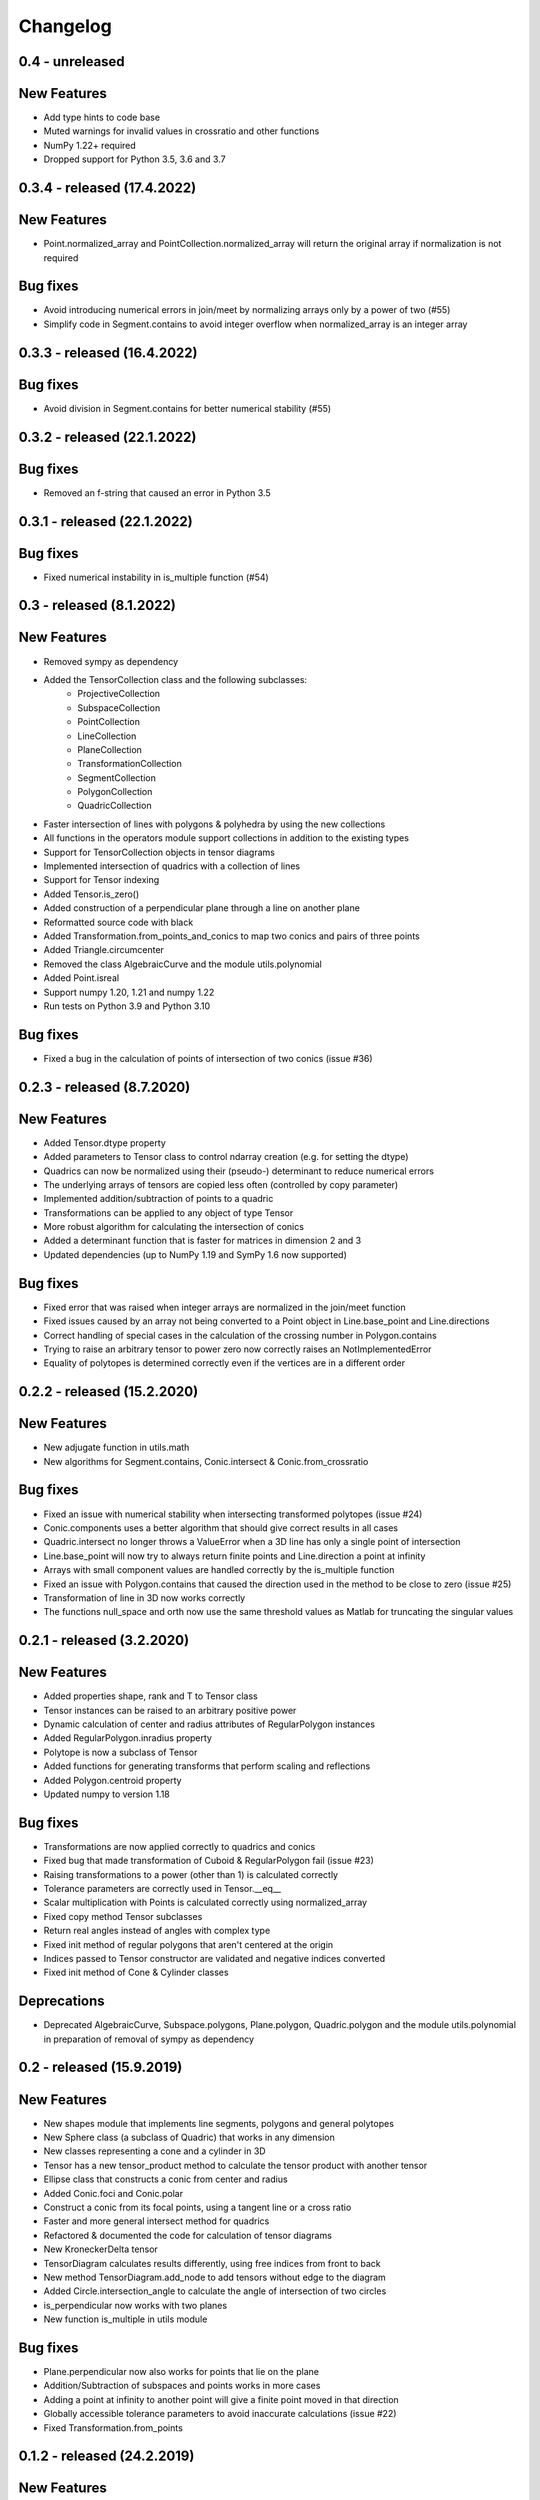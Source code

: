 
Changelog
=========

0.4 - unreleased
----------------

New Features
------------

- Add type hints to code base
- Muted warnings for invalid values in crossratio and other functions
- NumPy 1.22+ required
- Dropped support for Python 3.5, 3.6 and 3.7

0.3.4 - released (17.4.2022)
----------------------------

New Features
------------
- Point.normalized_array and PointCollection.normalized_array will return the original array if normalization is not required

Bug fixes
---------

- Avoid introducing numerical errors in join/meet by normalizing arrays only by a power of two (#55)
- Simplify code in Segment.contains to avoid integer overflow when normalized_array is an integer array

0.3.3 - released (16.4.2022)
----------------------------

Bug fixes
---------

- Avoid division in Segment.contains for better numerical stability (#55)

0.3.2 - released (22.1.2022)
----------------------------

Bug fixes
---------

- Removed an f-string that caused an error in Python 3.5

0.3.1 - released (22.1.2022)
----------------------------

Bug fixes
---------

- Fixed numerical instability in is_multiple function (#54)

0.3 - released (8.1.2022)
-------------------------

New Features
------------

- Removed sympy as dependency
- Added the TensorCollection class and the following subclasses:
    - ProjectiveCollection
    - SubspaceCollection
    - PointCollection
    - LineCollection
    - PlaneCollection
    - TransformationCollection
    - SegmentCollection
    - PolygonCollection
    - QuadricCollection
- Faster intersection of lines with polygons & polyhedra by using the new collections
- All functions in the operators module support collections in addition to the existing types
- Support for TensorCollection objects in tensor diagrams
- Implemented intersection of quadrics with a collection of lines
- Support for Tensor indexing
- Added Tensor.is_zero()
- Added construction of a perpendicular plane through a line on another plane
- Reformatted source code with black
- Added Transformation.from_points_and_conics to map two conics and pairs of three points
- Added Triangle.circumcenter
- Removed the class AlgebraicCurve and the module utils.polynomial
- Added Point.isreal
- Support numpy 1.20, 1.21 and numpy 1.22
- Run tests on Python 3.9 and Python 3.10

Bug fixes
---------

- Fixed a bug in the calculation of points of intersection of two conics (issue #36)


0.2.3 - released (8.7.2020)
---------------------------

New Features
------------

- Added Tensor.dtype property
- Added parameters to Tensor class to control ndarray creation (e.g. for setting the dtype)
- Quadrics can now be normalized using their (pseudo-) determinant to reduce numerical errors
- The underlying arrays of tensors are copied less often (controlled by copy parameter)
- Implemented addition/subtraction of points to a quadric
- Transformations can be applied to any object of type Tensor
- More robust algorithm for calculating the intersection of conics
- Added a determinant function that is faster for matrices in dimension 2 and 3
- Updated dependencies (up to NumPy 1.19 and SymPy 1.6 now supported)

Bug fixes
---------

- Fixed error that was raised when integer arrays are normalized in the join/meet function
- Fixed issues caused by an array not being converted to a Point object in Line.base_point and Line.directions
- Correct handling of special cases in the calculation of the crossing number in Polygon.contains
- Trying to raise an arbitrary tensor to power zero now correctly raises an NotImplementedError
- Equality of polytopes is determined correctly even if the vertices are in a different order


0.2.2 - released (15.2.2020)
----------------------------

New Features
------------

- New adjugate function in utils.math
- New algorithms for Segment.contains, Conic.intersect & Conic.from_crossratio

Bug fixes
---------

- Fixed an issue with numerical stability when intersecting transformed polytopes (issue #24)
- Conic.components uses a better algorithm that should give correct results in all cases
- Quadric.intersect no longer throws a ValueError when a 3D line has only a single point of intersection
- Line.base_point will now try to always return finite points and Line.direction a point at infinity
- Arrays with small component values are handled correctly by the is_multiple function
- Fixed an issue with Polygon.contains that caused the direction used in the method to be close to zero (issue #25)
- Transformation of line in 3D now works correctly
- The functions null_space and orth now use the same threshold values as Matlab for truncating the singular values


0.2.1 - released (3.2.2020)
---------------------------

New Features
------------

- Added properties shape, rank and T to Tensor class
- Tensor instances can be raised to an arbitrary positive power
- Dynamic calculation of center and radius attributes of RegularPolygon instances
- Added RegularPolygon.inradius property
- Polytope is now a subclass of Tensor
- Added functions for generating transforms that perform scaling and reflections
- Added Polygon.centroid property
- Updated numpy to version 1.18

Bug fixes
---------

- Transformations are now applied correctly to quadrics and conics
- Fixed bug that made transformation of Cuboid & RegularPolygon fail (issue #23)
- Raising transformations to a power (other than 1) is calculated correctly
- Tolerance parameters are correctly used in Tensor.__eq__
- Scalar multiplication with Points is calculated correctly using normalized_array
- Fixed copy method Tensor subclasses
- Return real angles instead of angles with complex type
- Fixed init method of regular polygons that aren't centered at the origin
- Indices passed to Tensor constructor are validated and negative indices converted
- Fixed init method of Cone & Cylinder classes

Deprecations
------------
- Deprecated AlgebraicCurve, Subspace.polygons, Plane.polygon, Quadric.polygon and the
  module utils.polynomial in preparation of removal of sympy as dependency


0.2 - released (15.9.2019)
--------------------------

New Features
------------

- New shapes module that implements line segments, polygons and general polytopes
- New Sphere class (a subclass of Quadric) that works in any dimension
- New classes representing a cone and a cylinder in 3D
- Tensor has a new tensor_product method to calculate the tensor product with another tensor
- Ellipse class that constructs a conic from center and radius
- Added Conic.foci and Conic.polar
- Construct a conic from its focal points, using a tangent line or a cross ratio
- Faster and more general intersect method for quadrics
- Refactored & documented the code for calculation of tensor diagrams
- New KroneckerDelta tensor
- TensorDiagram calculates results differently, using free indices from front to back
- New method TensorDiagram.add_node to add tensors without edge to the diagram
- Added Circle.intersection_angle to calculate the angle of intersection of two circles
- is_perpendicular now works with two planes
- New function is_multiple in utils module

Bug fixes
---------

- Plane.perpendicular now also works for points that lie on the plane
- Addition/Subtraction of subspaces and points works in more cases
- Adding a point at infinity to another point will give a finite point moved in that direction
- Globally accessible tolerance parameters to avoid inaccurate calculations (issue #22)
- Fixed Transformation.from_points


0.1.2 - released (24.2.2019)
----------------------------

New Features
------------

- Optimized performance of Conic, LeviCivitaTensor and TensorDiagram
- More operations are now compatible with higher-dimensional objects
- New Subspace class that can be used to represent subspaces of any dimension
- New repr and copy methods of Tensor
- scipy is no longer a dependency

Bug fixes
---------

- Rotation in 3D now returns the correct transformation if the axis is not a normalized vector
- Line.perpendicular now also works for points that lie on the line

0.1.1 - released (2.2.2019)
---------------------------
